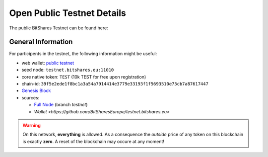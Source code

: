 .. _testnets:

Open Public Testnet Details
===========================

The public BitShares Testnet can be found here:

.. centered:: `Open Public Testnet <http://testnet.bitshares.eu>`_

General Information
----------------------------

For participents in the testnet, the following information might be
useful:
  
* web wallet: `public testnet <http://testnet.bitshares.eu>`_
* seed node: ``testnet.bitshares.eu:11010``
* core native token: ``TEST`` (10k TEST for free upon registration)
* chain-id: ``39f5e2ede1f8bc1a3a54a7914414e3779e33193f1f5693510e73cb7a87617447``
* `Genesis Block <https://github.com/bitshares/bitshares-core/blob/testnet/genesis.json>`_
* sources: 
  
  * `Full Node <https://github.com/bitshares/bitshares-core>`_ (branch `testnet`)
  * `Wallet <https://github.com/BitSharesEurope/testnet.bitshares.eu>`

.. warning:: On this network, **everything** is allowed. As a
             consequence the *outside* price of any token on this
             blockchain is exactly **zero**. A reset of the blockchain
             may occure at any moment!
